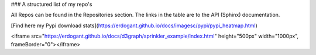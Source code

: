 ### A structured list of my repo's

All Repos can be found in the Repositories section. The links in the table are to the API (Sphinx) documentation.

[Find here my Pypi download stats](https://erdogant.github.io/docs/imagesc/pypi/pypi_heatmap.html)


<iframe src="https://erdogant.github.io/docs/d3graph/sprinkler_example/index.html" height="500px" width="1000px", frameBorder="0"></iframe>
